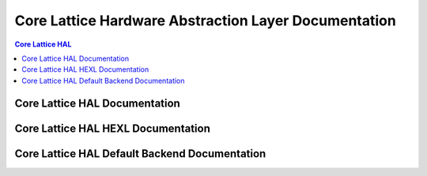 Core Lattice Hardware Abstraction Layer Documentation
======================================================

.. contents:: Core Lattice HAL
   :depth: 2
   :local:
   :backlinks: none

Core Lattice HAL Documentation
-------------------------------

.. autodoxygenindex::
   :project: core_lattice_hal

Core Lattice HAL HEXL Documentation
-------------------------------------

.. autodoxygenindex::
   :project: core_lattice_hal_hexl

Core Lattice HAL Default Backend Documentation
-----------------------------------------------

.. autodoxygenindex::
   :project: core_lattice_hal_default

